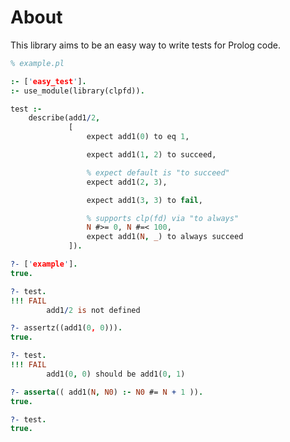 * About
This library aims to be an easy way to write tests for Prolog code.

#+BEGIN_SRC prolog
  % example.pl

  :- ['easy_test'].
  :- use_module(library(clpfd)).

  test :-
      describe(add1/2,
               [
                   expect add1(0) to eq 1,

                   expect add1(1, 2) to succeed,

                   % expect default is "to succeed"
                   expect add1(2, 3),

                   expect add1(3, 3) to fail,

                   % supports clp(fd) via "to always"
                   N #>= 0, N #=< 100,
                   expect add1(N, _) to always succeed
               ]).
#+END_SRC

#+BEGIN_SRC prolog
  ?- ['example'].
  true.

  ?- test.
  !!! FAIL
          add1/2 is not defined

  ?- assertz((add1(0, 0))).
  true.

  ?- test.
  !!! FAIL
          add1(0, 0) should be add1(0, 1)

  ?- asserta(( add1(N, N0) :- N0 #= N + 1 )).
  true.

  ?- test.
  true.
#+END_SRC
